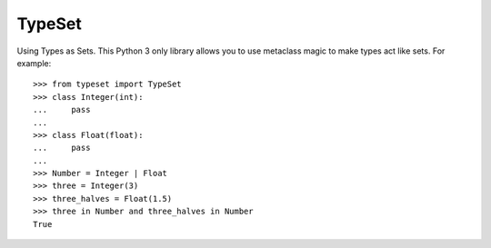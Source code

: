 TypeSet
=======

Using Types as Sets. This Python 3 only library allows you to use metaclass
magic to make types act like sets. For example::

    >>> from typeset import TypeSet
    >>> class Integer(int):
    ...     pass
    ...
    >>> class Float(float):
    ...     pass
    ...
    >>> Number = Integer | Float
    >>> three = Integer(3)
    >>> three_halves = Float(1.5)
    >>> three in Number and three_halves in Number
    True
